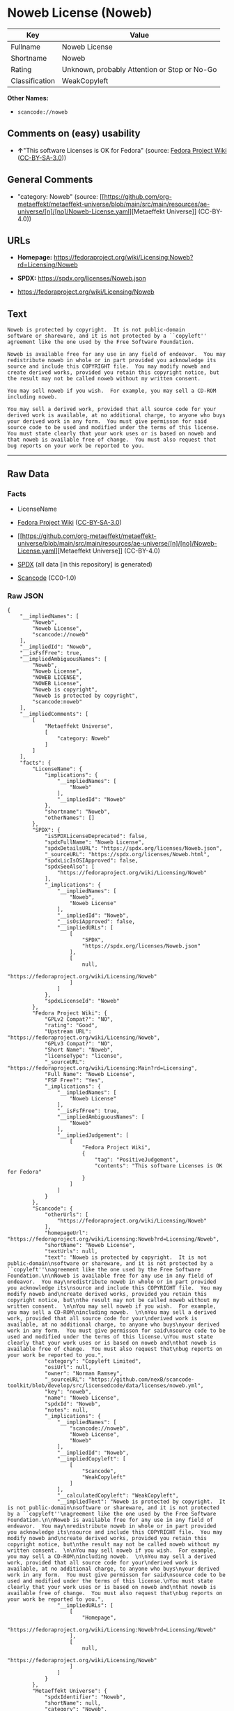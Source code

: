 * Noweb License (Noweb)
| Key            | Value                                        |
|----------------+----------------------------------------------|
| Fullname       | Noweb License                                |
| Shortname      | Noweb                                        |
| Rating         | Unknown, probably Attention or Stop or No-Go |
| Classification | WeakCopyleft                                 |

*Other Names:*

- =scancode://noweb=

** Comments on (easy) usability

- *↑*"This software Licenses is OK for Fedora" (source:
  [[https://fedoraproject.org/wiki/Licensing:Main?rd=Licensing][Fedora
  Project Wiki]]
  ([[https://creativecommons.org/licenses/by-sa/3.0/legalcode][CC-BY-SA-3.0]]))

** General Comments

- "category: Noweb" (source:
  [[https://github.com/org-metaeffekt/metaeffekt-universe/blob/main/src/main/resources/ae-universe/[n]/[no]/Noweb-License.yaml][Metaeffekt
  Universe]] (CC-BY-4.0))

** URLs

- *Homepage:*
  https://fedoraproject.org/wiki/Licensing:Noweb?rd=Licensing/Noweb

- *SPDX:* https://spdx.org/licenses/Noweb.json

- https://fedoraproject.org/wiki/Licensing/Noweb

** Text
#+begin_example
  Noweb is protected by copyright.  It is not public-domain
  software or shareware, and it is not protected by a ``copyleft''
  agreement like the one used by the Free Software Foundation.

  Noweb is available free for any use in any field of endeavor.  You may
  redistribute noweb in whole or in part provided you acknowledge its
  source and include this COPYRIGHT file.  You may modify noweb and
  create derived works, provided you retain this copyright notice, but
  the result may not be called noweb without my written consent.  

  You may sell noweb if you wish.  For example, you may sell a CD-ROM
  including noweb.  

  You may sell a derived work, provided that all source code for your
  derived work is available, at no additional charge, to anyone who buys
  your derived work in any form.  You must give permisson for said
  source code to be used and modified under the terms of this license.
  You must state clearly that your work uses or is based on noweb and
  that noweb is available free of change.  You must also request that
  bug reports on your work be reported to you.
#+end_example

--------------

** Raw Data
*** Facts

- LicenseName

- [[https://fedoraproject.org/wiki/Licensing:Main?rd=Licensing][Fedora
  Project Wiki]]
  ([[https://creativecommons.org/licenses/by-sa/3.0/legalcode][CC-BY-SA-3.0]])

- [[https://github.com/org-metaeffekt/metaeffekt-universe/blob/main/src/main/resources/ae-universe/[n]/[no]/Noweb-License.yaml][Metaeffekt
  Universe]] (CC-BY-4.0)

- [[https://spdx.org/licenses/Noweb.html][SPDX]] (all data [in this
  repository] is generated)

- [[https://github.com/nexB/scancode-toolkit/blob/develop/src/licensedcode/data/licenses/noweb.yml][Scancode]]
  (CC0-1.0)

*** Raw JSON
#+begin_example
  {
      "__impliedNames": [
          "Noweb",
          "Noweb License",
          "scancode://noweb"
      ],
      "__impliedId": "Noweb",
      "__isFsfFree": true,
      "__impliedAmbiguousNames": [
          "Noweb",
          "Noweb License",
          "NOWEB LICENSE",
          "NOWEB License",
          "Noweb is copyright",
          "Noweb is protected by copyright",
          "scancode:noweb"
      ],
      "__impliedComments": [
          [
              "Metaeffekt Universe",
              [
                  "category: Noweb"
              ]
          ]
      ],
      "facts": {
          "LicenseName": {
              "implications": {
                  "__impliedNames": [
                      "Noweb"
                  ],
                  "__impliedId": "Noweb"
              },
              "shortname": "Noweb",
              "otherNames": []
          },
          "SPDX": {
              "isSPDXLicenseDeprecated": false,
              "spdxFullName": "Noweb License",
              "spdxDetailsURL": "https://spdx.org/licenses/Noweb.json",
              "_sourceURL": "https://spdx.org/licenses/Noweb.html",
              "spdxLicIsOSIApproved": false,
              "spdxSeeAlso": [
                  "https://fedoraproject.org/wiki/Licensing/Noweb"
              ],
              "_implications": {
                  "__impliedNames": [
                      "Noweb",
                      "Noweb License"
                  ],
                  "__impliedId": "Noweb",
                  "__isOsiApproved": false,
                  "__impliedURLs": [
                      [
                          "SPDX",
                          "https://spdx.org/licenses/Noweb.json"
                      ],
                      [
                          null,
                          "https://fedoraproject.org/wiki/Licensing/Noweb"
                      ]
                  ]
              },
              "spdxLicenseId": "Noweb"
          },
          "Fedora Project Wiki": {
              "GPLv2 Compat?": "NO",
              "rating": "Good",
              "Upstream URL": "https://fedoraproject.org/wiki/Licensing/Noweb",
              "GPLv3 Compat?": "NO",
              "Short Name": "Noweb",
              "licenseType": "license",
              "_sourceURL": "https://fedoraproject.org/wiki/Licensing:Main?rd=Licensing",
              "Full Name": "Noweb License",
              "FSF Free?": "Yes",
              "_implications": {
                  "__impliedNames": [
                      "Noweb License"
                  ],
                  "__isFsfFree": true,
                  "__impliedAmbiguousNames": [
                      "Noweb"
                  ],
                  "__impliedJudgement": [
                      [
                          "Fedora Project Wiki",
                          {
                              "tag": "PositiveJudgement",
                              "contents": "This software Licenses is OK for Fedora"
                          }
                      ]
                  ]
              }
          },
          "Scancode": {
              "otherUrls": [
                  "https://fedoraproject.org/wiki/Licensing/Noweb"
              ],
              "homepageUrl": "https://fedoraproject.org/wiki/Licensing:Noweb?rd=Licensing/Noweb",
              "shortName": "Noweb License",
              "textUrls": null,
              "text": "Noweb is protected by copyright.  It is not public-domain\nsoftware or shareware, and it is not protected by a ``copyleft''\nagreement like the one used by the Free Software Foundation.\n\nNoweb is available free for any use in any field of endeavor.  You may\nredistribute noweb in whole or in part provided you acknowledge its\nsource and include this COPYRIGHT file.  You may modify noweb and\ncreate derived works, provided you retain this copyright notice, but\nthe result may not be called noweb without my written consent.  \n\nYou may sell noweb if you wish.  For example, you may sell a CD-ROM\nincluding noweb.  \n\nYou may sell a derived work, provided that all source code for your\nderived work is available, at no additional charge, to anyone who buys\nyour derived work in any form.  You must give permisson for said\nsource code to be used and modified under the terms of this license.\nYou must state clearly that your work uses or is based on noweb and\nthat noweb is available free of change.  You must also request that\nbug reports on your work be reported to you.",
              "category": "Copyleft Limited",
              "osiUrl": null,
              "owner": "Norman Ramsey",
              "_sourceURL": "https://github.com/nexB/scancode-toolkit/blob/develop/src/licensedcode/data/licenses/noweb.yml",
              "key": "noweb",
              "name": "Noweb License",
              "spdxId": "Noweb",
              "notes": null,
              "_implications": {
                  "__impliedNames": [
                      "scancode://noweb",
                      "Noweb License",
                      "Noweb"
                  ],
                  "__impliedId": "Noweb",
                  "__impliedCopyleft": [
                      [
                          "Scancode",
                          "WeakCopyleft"
                      ]
                  ],
                  "__calculatedCopyleft": "WeakCopyleft",
                  "__impliedText": "Noweb is protected by copyright.  It is not public-domain\nsoftware or shareware, and it is not protected by a ``copyleft''\nagreement like the one used by the Free Software Foundation.\n\nNoweb is available free for any use in any field of endeavor.  You may\nredistribute noweb in whole or in part provided you acknowledge its\nsource and include this COPYRIGHT file.  You may modify noweb and\ncreate derived works, provided you retain this copyright notice, but\nthe result may not be called noweb without my written consent.  \n\nYou may sell noweb if you wish.  For example, you may sell a CD-ROM\nincluding noweb.  \n\nYou may sell a derived work, provided that all source code for your\nderived work is available, at no additional charge, to anyone who buys\nyour derived work in any form.  You must give permisson for said\nsource code to be used and modified under the terms of this license.\nYou must state clearly that your work uses or is based on noweb and\nthat noweb is available free of change.  You must also request that\nbug reports on your work be reported to you.",
                  "__impliedURLs": [
                      [
                          "Homepage",
                          "https://fedoraproject.org/wiki/Licensing:Noweb?rd=Licensing/Noweb"
                      ],
                      [
                          null,
                          "https://fedoraproject.org/wiki/Licensing/Noweb"
                      ]
                  ]
              }
          },
          "Metaeffekt Universe": {
              "spdxIdentifier": "Noweb",
              "shortName": null,
              "category": "Noweb",
              "alternativeNames": [
                  "Noweb License",
                  "NOWEB LICENSE",
                  "NOWEB License",
                  "Noweb is copyright",
                  "Noweb is protected by copyright"
              ],
              "_sourceURL": "https://github.com/org-metaeffekt/metaeffekt-universe/blob/main/src/main/resources/ae-universe/[n]/[no]/Noweb-License.yaml",
              "otherIds": [
                  "scancode:noweb"
              ],
              "canonicalName": "Noweb License",
              "_implications": {
                  "__impliedNames": [
                      "Noweb License",
                      "Noweb"
                  ],
                  "__impliedId": "Noweb",
                  "__impliedAmbiguousNames": [
                      "Noweb License",
                      "NOWEB LICENSE",
                      "NOWEB License",
                      "Noweb is copyright",
                      "Noweb is protected by copyright",
                      "scancode:noweb"
                  ],
                  "__impliedComments": [
                      [
                          "Metaeffekt Universe",
                          [
                              "category: Noweb"
                          ]
                      ]
                  ]
              }
          }
      },
      "__impliedJudgement": [
          [
              "Fedora Project Wiki",
              {
                  "tag": "PositiveJudgement",
                  "contents": "This software Licenses is OK for Fedora"
              }
          ]
      ],
      "__impliedCopyleft": [
          [
              "Scancode",
              "WeakCopyleft"
          ]
      ],
      "__calculatedCopyleft": "WeakCopyleft",
      "__isOsiApproved": false,
      "__impliedText": "Noweb is protected by copyright.  It is not public-domain\nsoftware or shareware, and it is not protected by a ``copyleft''\nagreement like the one used by the Free Software Foundation.\n\nNoweb is available free for any use in any field of endeavor.  You may\nredistribute noweb in whole or in part provided you acknowledge its\nsource and include this COPYRIGHT file.  You may modify noweb and\ncreate derived works, provided you retain this copyright notice, but\nthe result may not be called noweb without my written consent.  \n\nYou may sell noweb if you wish.  For example, you may sell a CD-ROM\nincluding noweb.  \n\nYou may sell a derived work, provided that all source code for your\nderived work is available, at no additional charge, to anyone who buys\nyour derived work in any form.  You must give permisson for said\nsource code to be used and modified under the terms of this license.\nYou must state clearly that your work uses or is based on noweb and\nthat noweb is available free of change.  You must also request that\nbug reports on your work be reported to you.",
      "__impliedURLs": [
          [
              "SPDX",
              "https://spdx.org/licenses/Noweb.json"
          ],
          [
              null,
              "https://fedoraproject.org/wiki/Licensing/Noweb"
          ],
          [
              "Homepage",
              "https://fedoraproject.org/wiki/Licensing:Noweb?rd=Licensing/Noweb"
          ]
      ]
  }
#+end_example

*** Dot Cluster Graph
[[../dot/Noweb.svg]]
